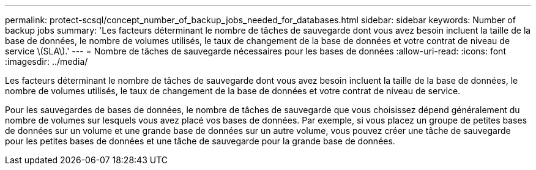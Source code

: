 ---
permalink: protect-scsql/concept_number_of_backup_jobs_needed_for_databases.html 
sidebar: sidebar 
keywords: Number of backup jobs 
summary: 'Les facteurs déterminant le nombre de tâches de sauvegarde dont vous avez besoin incluent la taille de la base de données, le nombre de volumes utilisés, le taux de changement de la base de données et votre contrat de niveau de service \(SLA\).' 
---
= Nombre de tâches de sauvegarde nécessaires pour les bases de données
:allow-uri-read: 
:icons: font
:imagesdir: ../media/


[role="lead"]
Les facteurs déterminant le nombre de tâches de sauvegarde dont vous avez besoin incluent la taille de la base de données, le nombre de volumes utilisés, le taux de changement de la base de données et votre contrat de niveau de service.

Pour les sauvegardes de bases de données, le nombre de tâches de sauvegarde que vous choisissez dépend généralement du nombre de volumes sur lesquels vous avez placé vos bases de données. Par exemple, si vous placez un groupe de petites bases de données sur un volume et une grande base de données sur un autre volume, vous pouvez créer une tâche de sauvegarde pour les petites bases de données et une tâche de sauvegarde pour la grande base de données.
